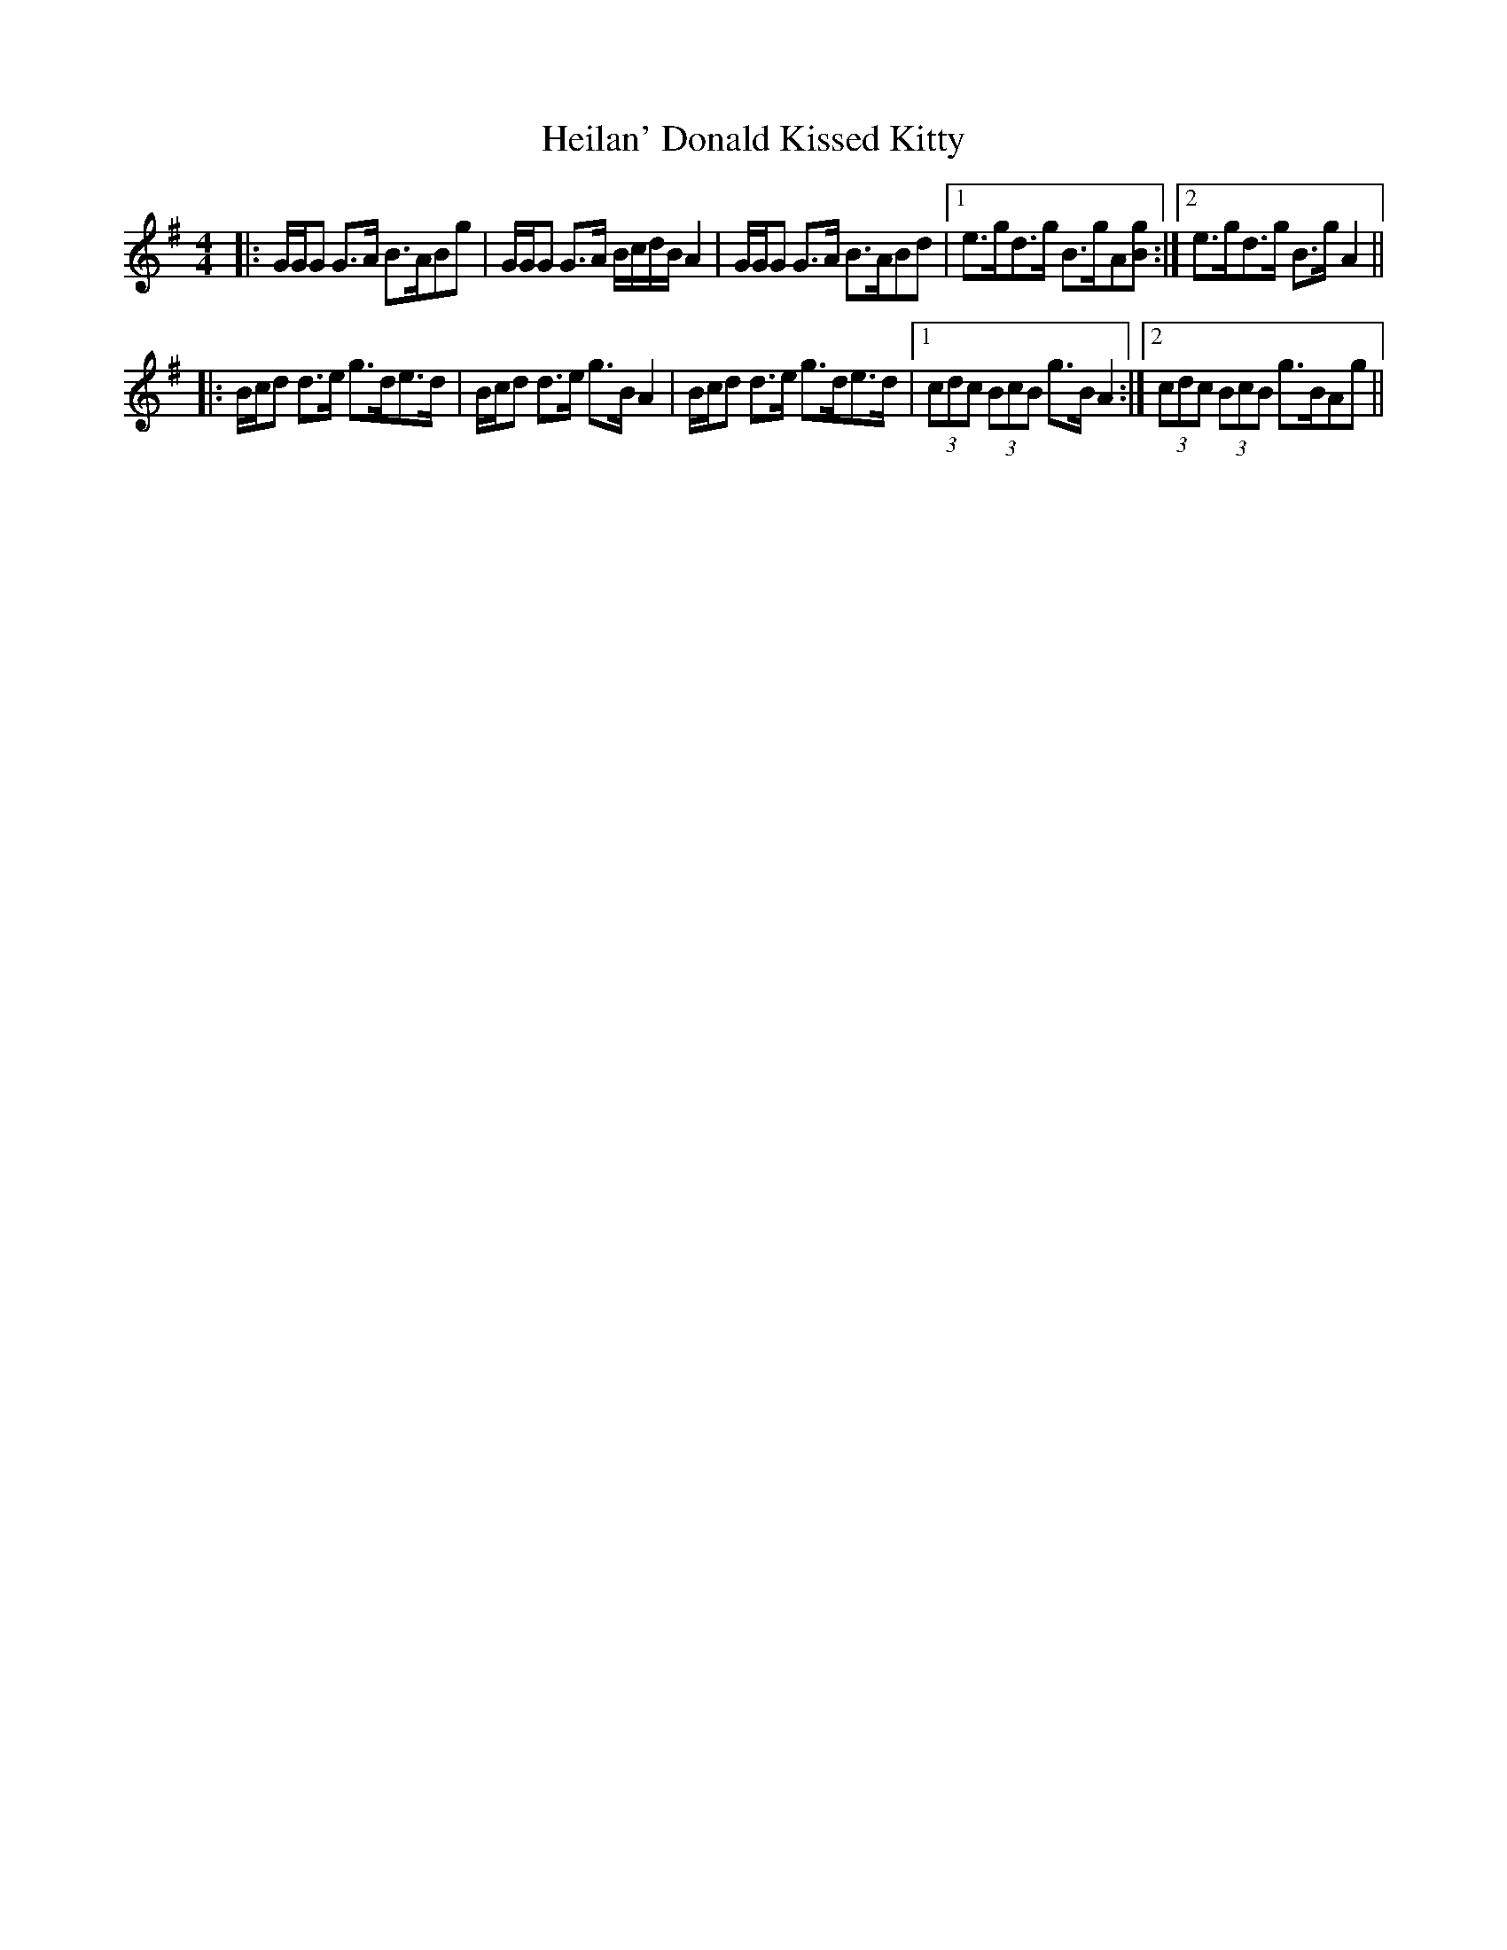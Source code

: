 X: 17121
T: Heilan' Donald Kissed Kitty
R: strathspey
M: 4/4
K: Gmajor
|:G/G/G G>A B>ABg|G/G/G G>A B/c/d/B/ A2|G/G/G G>A B>ABd|1 e>gd>g B>gA[Bg]:|2 e>gd>g B>g A2||
|:B/c/d d>e g>de>d|B/c/d d>e g>B A2|B/c/d d>e g>de>d|1 (3cdc (3BcB g>B A2:|2 (3cdc (3BcB g>BAg||

